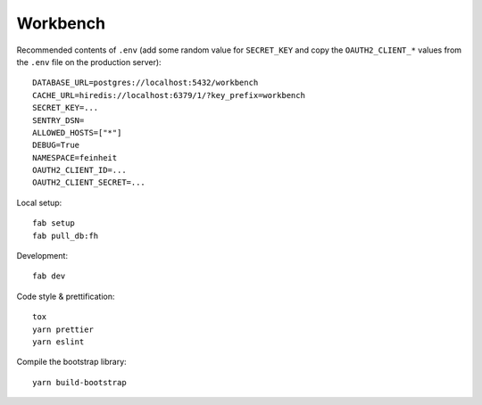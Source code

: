 =========
Workbench
=========

.. image:: https://travis-ci.org/matthiask/workbench.svg?branch=main
    :target: https://travis-ci.org/matthiask/workbench

Recommended contents of ``.env`` (add some random value for
``SECRET_KEY`` and copy the ``OAUTH2_CLIENT_*`` values from the ``.env``
file on the production server)::

    DATABASE_URL=postgres://localhost:5432/workbench
    CACHE_URL=hiredis://localhost:6379/1/?key_prefix=workbench
    SECRET_KEY=...
    SENTRY_DSN=
    ALLOWED_HOSTS=["*"]
    DEBUG=True
    NAMESPACE=feinheit
    OAUTH2_CLIENT_ID=...
    OAUTH2_CLIENT_SECRET=...

Local setup::

    fab setup
    fab pull_db:fh

Development::

    fab dev

Code style & prettification::

    tox
    yarn prettier
    yarn eslint

Compile the bootstrap library::

    yarn build-bootstrap
